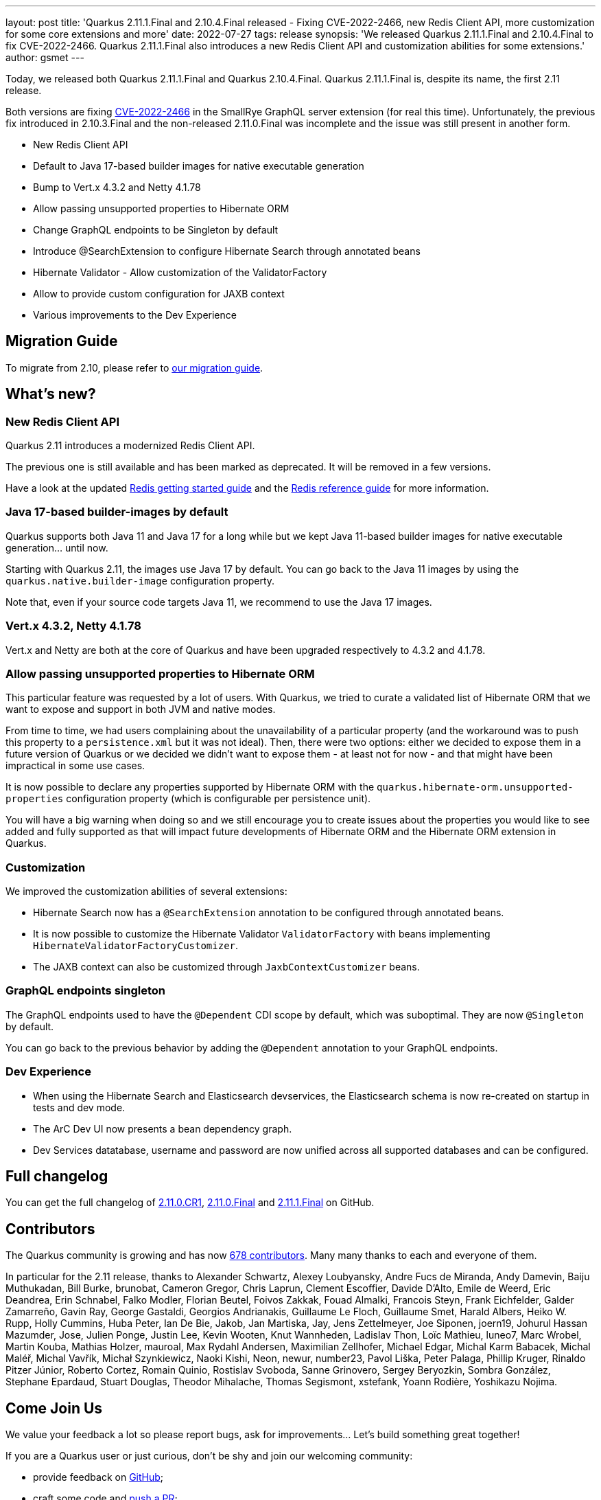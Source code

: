 ---
layout: post
title: 'Quarkus 2.11.1.Final and 2.10.4.Final released - Fixing CVE-2022-2466, new Redis Client API, more customization for some core extensions and more'
date: 2022-07-27
tags: release
synopsis: 'We released Quarkus 2.11.1.Final and 2.10.4.Final to fix CVE-2022-2466. Quarkus 2.11.1.Final also introduces a new Redis Client API and customization abilities for some extensions.'
author: gsmet
---

Today, we released both Quarkus 2.11.1.Final and Quarkus 2.10.4.Final.
Quarkus 2.11.1.Final is, despite its name, the first 2.11 release.

Both versions are fixing https://quarkus.io/blog/quarkus-2-10-3-final-released/[CVE-2022-2466] in the SmallRye GraphQL server extension (for real this time).
Unfortunately, the previous fix introduced in 2.10.3.Final and the non-released 2.11.0.Final was incomplete and the issue was still present in another form.

* New Redis Client API
* Default to Java 17-based builder images for native executable generation
* Bump to Vert.x 4.3.2 and Netty 4.1.78
* Allow passing unsupported properties to Hibernate ORM
* Change GraphQL endpoints to be Singleton by default
* Introduce @SearchExtension to configure Hibernate Search through annotated beans
* Hibernate Validator - Allow customization of the ValidatorFactory
* Allow to provide custom configuration for JAXB context
* Various improvements to the Dev Experience

== Migration Guide

To migrate from 2.10, please refer to https://github.com/quarkusio/quarkus/wiki/Migration-Guide-2.11[our migration guide].

== What's new?

=== New Redis Client API

Quarkus 2.11 introduces a modernized Redis Client API.

The previous one is still available and has been marked as deprecated.
It will be removed in a few versions.

Have a look at the updated link:/guides/redis[Redis getting started guide] and the link:/guides/redis-reference[Redis reference guide] for more information.

=== Java 17-based builder-images by default

Quarkus supports both Java 11 and Java 17 for a long while but we kept Java 11-based builder images for native executable generation... until now.

Starting with Quarkus 2.11, the images use Java 17 by default.
You can go back to the Java 11 images by using the `quarkus.native.builder-image` configuration property.

Note that, even if your source code targets Java 11, we recommend to use the Java 17 images.

=== Vert.x 4.3.2, Netty 4.1.78

Vert.x and Netty are both at the core of Quarkus and have been upgraded respectively to 4.3.2 and 4.1.78.

=== Allow passing unsupported properties to Hibernate ORM

This particular feature was requested by a lot of users.
With Quarkus, we tried to curate a validated list of Hibernate ORM that we want to expose and support in both JVM and native modes.

From time to time, we had users complaining about the unavailability of a particular property (and the workaround was to push this property to a `persistence.xml` but it was not ideal).
Then, there were two options: either we decided to expose them in a future version of Quarkus or we decided we didn't want to expose them - at least not for now - and that might have been impractical in some use cases.

It is now possible to declare any properties supported by Hibernate ORM with the `quarkus.hibernate-orm.unsupported-properties` configuration property (which is configurable per persistence unit).

You will have a big warning when doing so and we still encourage you to create issues about the properties you would like to see added and fully supported as that will impact future developments of Hibernate ORM and the Hibernate ORM extension in Quarkus.

=== Customization

We improved the customization abilities of several extensions:

* Hibernate Search now has a `@SearchExtension` annotation to be configured through annotated beans.
* It is now possible to customize the Hibernate Validator `ValidatorFactory` with beans implementing `HibernateValidatorFactoryCustomizer`.
* The JAXB context can also be customized through `JaxbContextCustomizer` beans.

=== GraphQL endpoints singleton

The GraphQL endpoints used to have the `@Dependent` CDI scope by default, which was suboptimal.
They are now `@Singleton` by default.

You can go back to the previous behavior by adding the `@Dependent` annotation to your GraphQL endpoints.

=== Dev Experience

* When using the Hibernate Search and Elasticsearch devservices, the Elasticsearch schema is now re-created on startup in tests and dev mode.
* The ArC Dev UI now presents a bean dependency graph.
* Dev Services datatabase, username and password are now unified across all supported databases and can be configured.

== Full changelog

You can get the full changelog of https://github.com/quarkusio/quarkus/releases/tag/2.11.0.CR1[2.11.0.CR1], https://github.com/quarkusio/quarkus/releases/tag/2.11.0.Final[2.11.0.Final] and https://github.com/quarkusio/quarkus/releases/tag/2.11.1.Final[2.11.1.Final] on GitHub.

== Contributors

The Quarkus community is growing and has now https://github.com/quarkusio/quarkus/graphs/contributors[678 contributors].
Many many thanks to each and everyone of them.

In particular for the 2.11 release, thanks to Alexander Schwartz, Alexey Loubyansky, Andre Fucs de Miranda, Andy Damevin, Baiju Muthukadan, Bill Burke, brunobat, Cameron Gregor, Chris Laprun, Clement Escoffier, Davide D'Alto, Emile de Weerd, Eric Deandrea, Erin Schnabel, Falko Modler, Florian Beutel, Foivos Zakkak, Fouad Almalki, Francois Steyn, Frank Eichfelder, Galder Zamarreño, Gavin Ray, George Gastaldi, Georgios Andrianakis, Guillaume Le Floch, Guillaume Smet, Harald Albers, Heiko W. Rupp, Holly Cummins, Huba Peter, Ian De Bie, Jakob, Jan Martiska, Jay, Jens Zettelmeyer, Joe Siponen, joern19, Johurul Hassan Mazumder, Jose, Julien Ponge, Justin Lee, Kevin Wooten, Knut Wannheden, Ladislav Thon, Loïc Mathieu, luneo7, Marc Wrobel, Martin Kouba, Mathias Holzer, mauroal, Max Rydahl Andersen, Maximilian Zellhofer, Michael Edgar, Michal Karm Babacek, Michal Maléř, Michal Vavřík, Michał Szynkiewicz, Naoki Kishi, Neon, newur, number23, Pavol Liška, Peter Palaga, Phillip Kruger, Rinaldo Pitzer Júnior, Roberto Cortez, Romain Quinio, Rostislav Svoboda, Sanne Grinovero, Sergey Beryozkin, Sombra González, Stephane Epardaud, Stuart Douglas, Theodor Mihalache, Thomas Segismont, xstefank, Yoann Rodière, Yoshikazu Nojima.

== Come Join Us

We value your feedback a lot so please report bugs, ask for improvements... Let's build something great together!

If you are a Quarkus user or just curious, don't be shy and join our welcoming community:

 * provide feedback on https://github.com/quarkusio/quarkus/issues[GitHub];
 * craft some code and https://github.com/quarkusio/quarkus/pulls[push a PR];
 * discuss with us on https://quarkusio.zulipchat.com/[Zulip] and on the https://groups.google.com/d/forum/quarkus-dev[mailing list];
 * ask your questions on https://stackoverflow.com/questions/tagged/quarkus[Stack Overflow].
